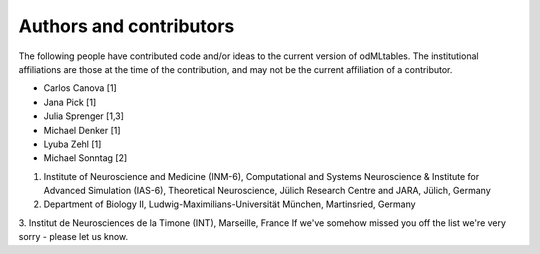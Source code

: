 .. _authors:

************************
Authors and contributors
************************

The following people have contributed code and/or ideas to the current version
of odMLtables. The institutional affiliations are those at the time of the
contribution, and may not be the current affiliation of a contributor.

* Carlos Canova [1]
* Jana Pick [1]
* Julia Sprenger [1,3]
* Michael Denker [1]
* Lyuba Zehl [1]
* Michael Sonntag [2]

1. Institute of Neuroscience and Medicine (INM-6), Computational and Systems Neuroscience & Institute for Advanced Simulation (IAS-6), Theoretical Neuroscience, Jülich Research Centre and JARA, Jülich, Germany
2. Department of Biology II, Ludwig-Maximilians-Universität München, Martinsried, Germany
3. Institut de Neurosciences de la Timone (INT), Marseille, France
If we've somehow missed you off the list we're very sorry - please let us know.
